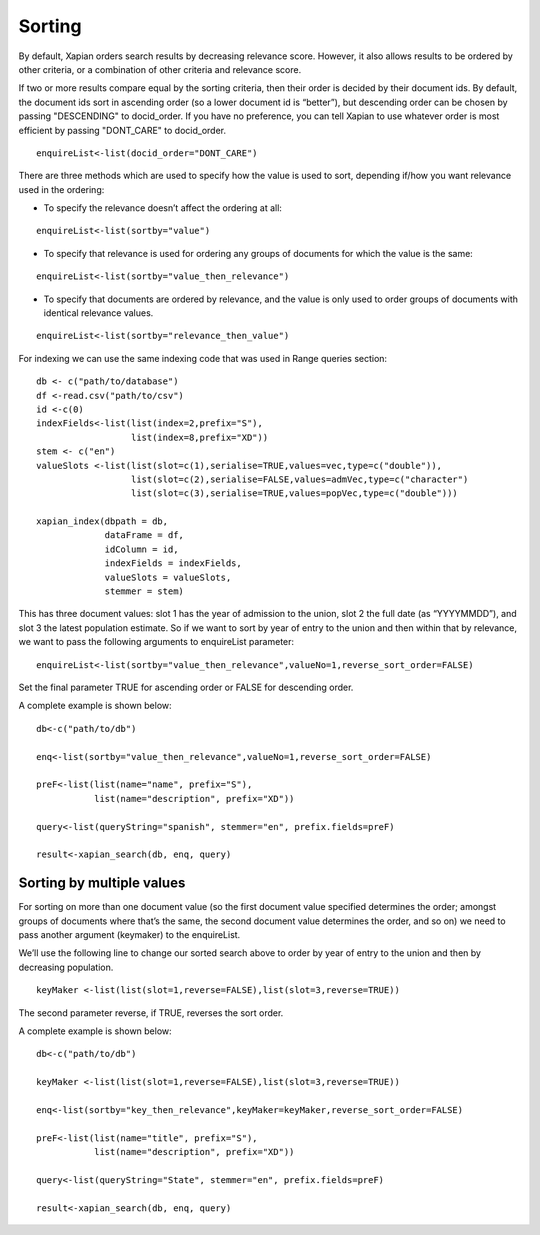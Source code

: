 Sorting
=======

By default, Xapian orders search results by decreasing relevance score. However, it also allows results to be ordered by other criteria, or a combination of other criteria and relevance score.

If two or more results compare equal by the sorting criteria, then their order is decided by their document ids. By default, the document ids sort in ascending order (so a lower document id is “better”), but descending order can be chosen by passing "DESCENDING" to docid_order. If you have no preference, you can tell Xapian to use whatever order is most efficient by passing "DONT_CARE" to docid_order.

::

  enquireList<-list(docid_order="DONT_CARE")

There are three methods which are used to specify how the value is used to sort, depending if/how you want relevance used in the ordering:

* To specify the relevance doesn’t affect the ordering at all:

::
  
  enquireList<-list(sortby="value")

* To specify that relevance is used for ordering any groups of documents for which the value is the same:

::

  enquireList<-list(sortby="value_then_relevance")

* To specify that documents are ordered by relevance, and the value is only used to order groups of documents with identical relevance values.

::

  enquireList<-list(sortby="relevance_then_value")

For indexing we can use the same indexing code that was used in Range queries section:

::

  db <- c("path/to/database")
  df <-read.csv("path/to/csv")
  id <-c(0)
  indexFields<-list(list(index=2,prefix="S"),
		    list(index=8,prefix="XD"))
  stem <- c("en")
  valueSlots <-list(list(slot=c(1),serialise=TRUE,values=vec,type=c("double")),
                    list(slot=c(2),serialise=FALSE,values=admVec,type=c("character")
	            list(slot=c(3),serialise=TRUE,values=popVec,type=c("double")))

  xapian_index(dbpath = db,
               dataFrame = df,
               idColumn = id,
               indexFields = indexFields,
               valueSlots = valueSlots,
               stemmer = stem)

This has three document values: slot 1 has the year of admission to the union, slot 2 the full date (as “YYYYMMDD”), and slot 3 the latest population estimate. So if we want to sort by year of entry to the union and then within that by relevance, we want to pass the following arguments to enquireList parameter:

::

  enquireList<-list(sortby="value_then_relevance",valueNo=1,reverse_sort_order=FALSE)

Set the final parameter TRUE for ascending order or FALSE for descending order.

A complete example is shown below:

::

  db<-c("path/to/db")

  enq<-list(sortby="value_then_relevance",valueNo=1,reverse_sort_order=FALSE)

  preF<-list(list(name="name", prefix="S"),
             list(name="description", prefix="XD"))

  query<-list(queryString="spanish", stemmer="en", prefix.fields=preF)

  result<-xapian_search(db, enq, query)

Sorting by multiple values
--------------------------

For sorting on more than one document value (so the first document value specified determines the order; amongst groups of documents where that’s the same, the second document value determines the order, and so on) we need to pass another argument (keymaker) to the enquireList.

We’ll use the following line to change our sorted search above to order by year of entry to the union and then by decreasing population.

::

 keyMaker <-list(list(slot=1,reverse=FALSE),list(slot=3,reverse=TRUE))

The second parameter reverse, if TRUE, reverses the sort order.

A complete example is shown below:

::

  db<-c("path/to/db")

  keyMaker <-list(list(slot=1,reverse=FALSE),list(slot=3,reverse=TRUE))

  enq<-list(sortby="key_then_relevance",keyMaker=keyMaker,reverse_sort_order=FALSE)

  preF<-list(list(name="title", prefix="S"),
             list(name="description", prefix="XD"))

  query<-list(queryString="State", stemmer="en", prefix.fields=preF)

  result<-xapian_search(db, enq, query)


